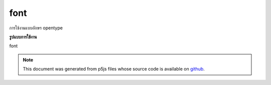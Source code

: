 .. raw:: html

	<script src="https://sketch.netpie.io/widget/p5-widget.js"></script>

font
======

การใช้งานแบบอักษร opentype

.. Underlying opentype font implementation
**รูปแบบการใช้งาน**

font

.. note:: This document was generated from p5js files whose source code is available on `github <https://github.com/processing/p5.js>`_.
